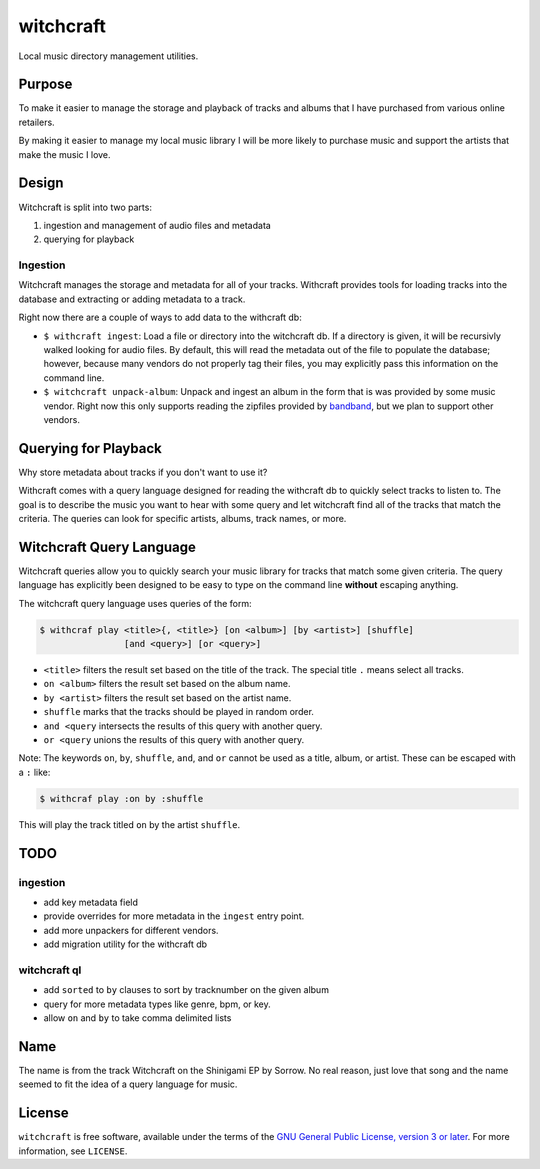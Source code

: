 witchcraft
==========

Local music directory management utilities.

Purpose
-------

To make it easier to manage the storage and playback of tracks and albums that I
have purchased from various online retailers.

By making it easier to manage my local music library I will be more likely to
purchase music and support the artists that make the music I love.

Design
------

Witchcraft is split into two parts:

1. ingestion and management of audio files and metadata
2. querying for playback


Ingestion
~~~~~~~~~

Witchcraft manages the storage and metadata for all of your tracks. Withcraft
provides tools for loading tracks into the database and extracting or adding
metadata to a track.

Right now there are a couple of ways to add data to the withcraft db:

- ``$ withcraft ingest``: Load a file or directory into the witchcraft db.
  If a directory is given, it will be recursivly walked looking for audio
  files. By default, this will read the metadata out of the file to populate the
  database; however, because many vendors do not properly tag their files, you
  may explicitly pass this information on the command line.
- ``$ witchcraft unpack-album``: Unpack and ingest an album in the form that is
  was provided by some music vendor. Right now this only supports reading the
  zipfiles provided by `bandband <bandcamp.com>`_, but we plan to support other
  vendors.


Querying for Playback
---------------------

Why store metadata about tracks if you don't want to use it?

Withcraft comes with a query language designed for reading the withcraft db to
quickly select tracks to listen to. The goal is to describe the music you want
to hear with some query and let witchcraft find all of the tracks that match the
criteria. The queries can look for specific artists, albums, track names, or
more.


Witchcraft Query Language
-------------------------

Witchcraft queries allow you to quickly search your music library for tracks
that match some given criteria. The query language has explicitly been designed
to be easy to type on the command line **without** escaping anything.

The witchcraft query language uses queries of the form:

.. code-block::

   $ withcraf play <title>{, <title>} [on <album>] [by <artist>] [shuffle]
                   [and <query>] [or <query>]

- ``<title>`` filters the result set based on the title of the track. The
  special title ``.`` means select all tracks.
- ``on <album>`` filters the result set based on the album name.
- ``by <artist>`` filters the result set based on the artist name.
- ``shuffle`` marks that the tracks should be played in random order.
- ``and <query`` intersects the results of this query with another query.
- ``or <query`` unions the results of this query with another query.


Note: The keywords ``on``, ``by``, ``shuffle``, ``and``, and ``or`` cannot be
used as a title, album, or artist. These can be escaped with a ``:`` like:

.. code-block::

   $ withcraf play :on by :shuffle

This will play the track titled ``on`` by the artist ``shuffle``.

TODO
----

ingestion
~~~~~~~~~

- add key metadata field
- provide overrides for more metadata in the ``ingest`` entry point.
- add more unpackers for different vendors.
- add migration utility for the withcraft db

witchcraft ql
~~~~~~~~~~~~~

- add ``sorted`` to ``by`` clauses to sort by tracknumber on the given album
- query for more metadata types like genre, bpm, or key.
- allow ``on`` and ``by`` to take comma delimited lists

Name
----

The name is from the track Witchcraft on the Shinigami EP by Sorrow. No real
reason, just love that song and the name seemed to fit the idea of a query
language for music.

License
-------

``witchcraft`` is free software, available under the terms of the `GNU General
Public License, version 3 or later <http://gnu.org/licenses/gpl.html>`_. For
more information, see ``LICENSE``.
